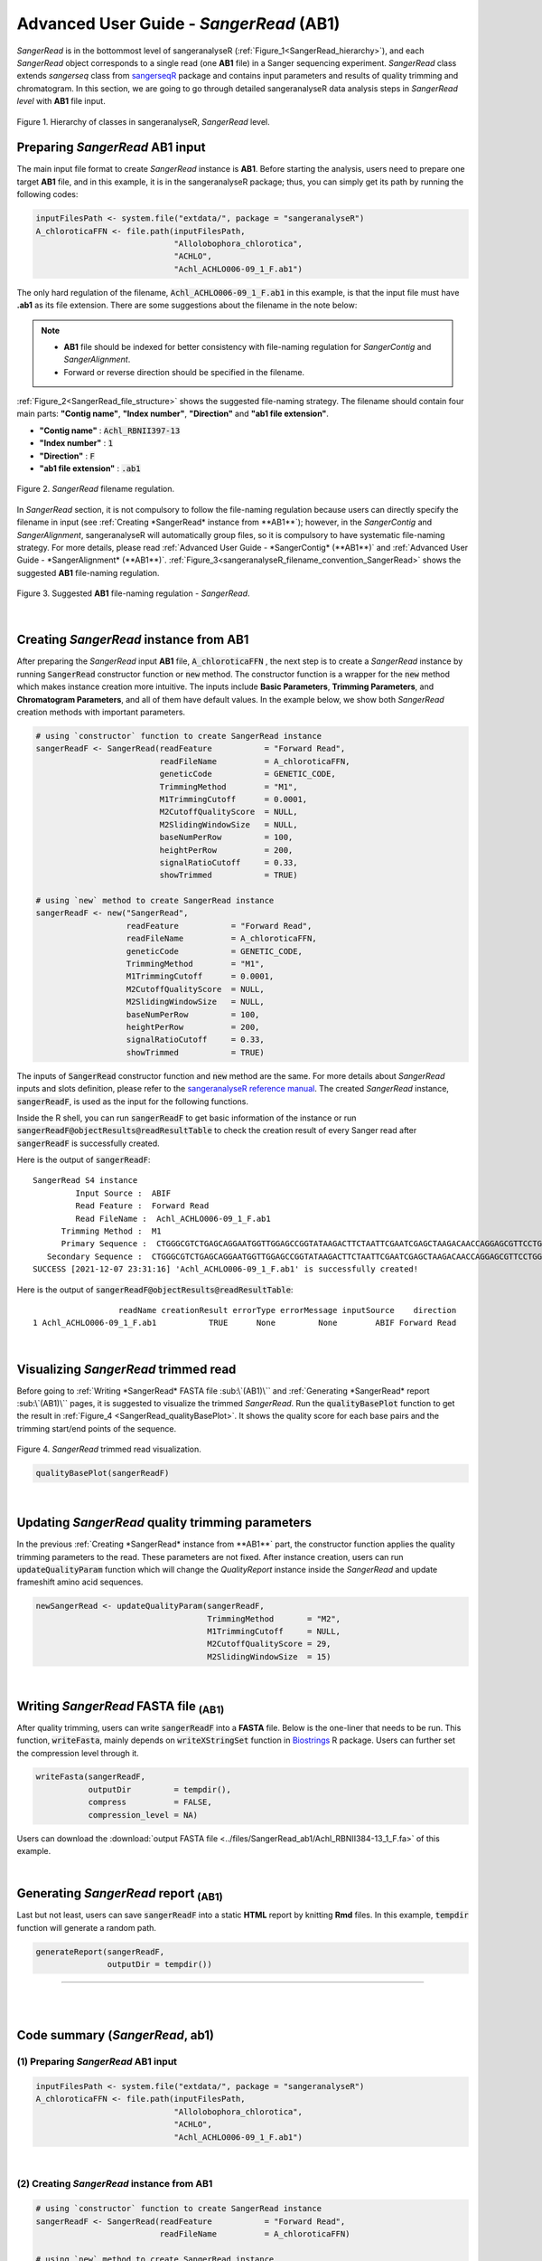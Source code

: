 Advanced User Guide - *SangerRead* (**AB1**)
============================================

*SangerRead* is in the bottommost level of sangeranalyseR (:ref:`Figure_1<SangerRead_hierarchy>`), and each *SangerRead* object corresponds to a single read (one **AB1** file) in a Sanger sequencing experiment. *SangerRead* class extends *sangerseq* class from `sangerseqR <https://www.bioconductor.org/packages/release/bioc/html/sangerseqR.html>`_ package and contains input parameters and results of quality trimming and chromatogram. In this section, we are going to go through detailed sangeranalyseR data analysis steps in *SangerRead level* with **AB1** file input.

.. _SangerRead_hierarchy:
.. figure::  ../image/SangerRead_hierarchy.png
   :align:   center
   :scale:   20 %

   Figure 1. Hierarchy of classes in sangeranalyseR, *SangerRead* level.


Preparing *SangerRead* **AB1** input
+++++++++++++++++++++++++++++++++++++
The main input file format to create *SangerRead* instance is **AB1**. Before starting the analysis, users need to prepare one target **AB1** file, and in this example, it is in the sangeranalyseR package; thus, you can simply get its path by running the following codes:

.. code-block:: R

   inputFilesPath <- system.file("extdata/", package = "sangeranalyseR")
   A_chloroticaFFN <- file.path(inputFilesPath,
                                "Allolobophora_chlorotica",
                                "ACHLO",
                                "Achl_ACHLO006-09_1_F.ab1")



The only hard regulation of the filename, :code:`Achl_ACHLO006-09_1_F.ab1` in this example, is that the input file must have **.ab1** as its file extension. There are some suggestions about the filename in the note below:


.. note::

    * **AB1** file should be indexed for better consistency with file-naming regulation for *SangerContig* and *SangerAlignment*.
    * Forward or reverse direction should be specified in the filename.

:ref:`Figure_2<SangerRead_file_structure>` shows the suggested file-naming strategy. The filename should contain four main parts: **"Contig name"**, **"Index number"**, **"Direction"** and **"ab1 file extension"**.

* **"Contig name"** :  :code:`Achl_RBNII397-13`
* **"Index number"** :  :code:`1`
* **"Direction"** :  :code:`F`
* **"ab1 file extension"** :  :code:`.ab1`

.. _SangerRead_file_structure:
.. figure::  ../image/SangerRead_file_structure.png
   :align:   center
   :scale:   80 %

   Figure 2. *SangerRead* filename regulation.

In *SangerRead* section, it is not compulsory to follow the file-naming regulation because users can directly specify the filename in input (see :ref:`Creating *SangerRead* instance from **AB1**`); however, in the *SangerContig* and *SangerAlignment*, sangeranalyseR will automatically group files, so it is compulsory to have systematic file-naming strategy. For more details, please read :ref:`Advanced User Guide - *SangerContig* (**AB1**)` and :ref:`Advanced User Guide - *SangerAlignment* (**AB1**)`. :ref:`Figure_3<sangeranalyseR_filename_convention_SangerRead>` shows the suggested **AB1** file-naming regulation.


.. _sangeranalyseR_filename_convention_SangerRead:
.. figure::  ../image/sangeranalyseR_filename_convention.png
   :align:   center
   :scale:   25 %

   Figure 3. Suggested **AB1** file-naming regulation - *SangerRead*.


|

Creating *SangerRead* instance from **AB1**
++++++++++++++++++++++++++++++++++++++++++++

After preparing the *SangerRead* input **AB1** file, :code:`A_chloroticaFFN` , the next step is to create a *SangerRead* instance by running :code:`SangerRead` constructor function or :code:`new` method. The constructor function is a wrapper for the :code:`new` method which makes instance creation more intuitive. The inputs include **Basic Parameters**, **Trimming Parameters**, and **Chromatogram Parameters**, and all of them have default values. In the example below, we show both *SangerRead* creation methods with important parameters.

.. code-block:: R

   # using `constructor` function to create SangerRead instance
   sangerReadF <- SangerRead(readFeature           = "Forward Read",
                             readFileName          = A_chloroticaFFN,
                             geneticCode           = GENETIC_CODE,
                             TrimmingMethod        = "M1",
                             M1TrimmingCutoff      = 0.0001,
                             M2CutoffQualityScore  = NULL,
                             M2SlidingWindowSize   = NULL,
                             baseNumPerRow         = 100,
                             heightPerRow          = 200,
                             signalRatioCutoff     = 0.33,
                             showTrimmed           = TRUE)

   # using `new` method to create SangerRead instance
   sangerReadF <- new("SangerRead",
                      readFeature           = "Forward Read",
                      readFileName          = A_chloroticaFFN,
                      geneticCode           = GENETIC_CODE,
                      TrimmingMethod        = "M1",
                      M1TrimmingCutoff      = 0.0001,
                      M2CutoffQualityScore  = NULL,
                      M2SlidingWindowSize   = NULL,
                      baseNumPerRow         = 100,
                      heightPerRow          = 200,
                      signalRatioCutoff     = 0.33,
                      showTrimmed           = TRUE)



The inputs of :code:`SangerRead` constructor function and :code:`new` method are the same. For more details about *SangerRead* inputs and slots definition, please refer to the `sangeranalyseR reference manual <https://bioconductor.org/packages/release/bioc/manuals/sangeranalyseR/man/sangeranalyseR.pdf>`_. The created *SangerRead* instance, :code:`sangerReadF`, is used as the input for the following functions.


Inside the R shell, you can run :code:`sangerReadF` to get basic information of the instance or run :code:`sangerReadF@objectResults@readResultTable` to check the creation result of every Sanger read after :code:`sangerReadF` is successfully created.

Here is the output of :code:`sangerReadF`::

   SangerRead S4 instance
            Input Source :  ABIF 
            Read Feature :  Forward Read 
            Read FileName :  Achl_ACHLO006-09_1_F.ab1 
         Trimming Method :  M1 
         Primary Sequence :  CTGGGCGTCTGAGCAGGAATGGTTGGAGCCGGTATAAGACTTCTAATTCGAATCGAGCTAAGACAACCAGGAGCGTTCCTGGGCAGAGACCAACTATACAATACTATCGTTACTGCACACGCATTTGTAATAATCTTCTTTCTAGTAATGCCTGTATTCATCGGGGGATTCGGAAACTGGCTTTTACCTTTAATACTTGGAGCCCCCGATATAGCATTCCCTCGACTCAACAACATGAGATTCTGACTACTTCCCCCATCACTGATCCTTTTAGTGTCCTCTGCGGCGGTAGAAAAAGGCGCTGGTACGGGGTGAACTGTTTATCCGCCTCTAGCAAGAAATCTTGCCCACGCAGGCCCGTCTGTAGATTTAGCCATCTTTTCCCTTCATTTAGCGGGTGCGTCTTCTATTCTAGGGGCTATTAATTTTATCACCACAGTTATTAATATGCGTTGAAGAGG 
      Secondary Sequence :  CTGGGCGTCTGAGCAGGAATGGTTGGAGCCGGTATAAGACTTCTAATTCGAATCGAGCTAAGACAACCAGGAGCGTTCCTGGGCAGAGACCAACTATACAATACTATCGTTACTGCACACGCATTTGTAATAATCTTCTTTCTAGTAATGCCTGTATTCATCGGGGGATTCGGAAACTGGCTTTTACCTTTAATACTTGGAGCCCCCGATATAGCATTCCCTCGACTCAACAACATGAGATTCTGACTACTTCCCCCATCACTGATCCTTTTAGTGTCCTCTGCGGCGGTAGAAAAAGGCGCTGGTACGGGGTGAACTGTTTATCCGCCTCTAGCAAGAAATCTTGCCCACGCAGGCCCGTCTGTAGATTTAGCCATCTTTTCCCTTCATTTAGCGGGTGCGTCTTCTATTCTAGGGGCTATTAATTTTATCACCACAGTTATTAATATGCGTTGAAGAGG 
   SUCCESS [2021-12-07 23:31:16] 'Achl_ACHLO006-09_1_F.ab1' is successfully created!


Here is the output of :code:`sangerReadF@objectResults@readResultTable`::
   
                     readName creationResult errorType errorMessage inputSource    direction
   1 Achl_ACHLO006-09_1_F.ab1           TRUE      None         None        ABIF Forward Read



|

Visualizing *SangerRead* trimmed read
++++++++++++++++++++++++++++++++++++++
Before going to :ref:`Writing *SangerRead* FASTA file :sub:\`(AB1)\`` and :ref:`Generating *SangerRead* report :sub:\`(AB1)\`` pages, it is suggested to visualize the trimmed *SangerRead*. Run the :code:`qualityBasePlot` function to get the result in :ref:`Figure_4 <SangerRead_qualityBasePlot>`. It shows the quality score for each base pairs and the trimming start/end points of the sequence.


.. _SangerRead_qualityBasePlot:
.. figure::  ../image/SangerRead_qualityBasePlot.png
   :align:   center
   :scale:   30 %

   Figure 4. *SangerRead* trimmed read visualization.

.. code-block:: R

   qualityBasePlot(sangerReadF)

|

Updating *SangerRead* quality trimming parameters
++++++++++++++++++++++++++++++++++++++++++++++++++
In the previous :ref:`Creating *SangerRead* instance from **AB1**` part, the constructor function applies the quality trimming parameters to the read. These parameters are not fixed. After instance creation, users can run :code:`updateQualityParam` function which will change the *QualityReport* instance inside the *SangerRead* and update frameshift amino acid sequences.

.. code-block:: R

   newSangerRead <- updateQualityParam(sangerReadF,
                                       TrimmingMethod       = "M2",
                                       M1TrimmingCutoff     = NULL,
                                       M2CutoffQualityScore = 29,
                                       M2SlidingWindowSize  = 15)

|



Writing *SangerRead* FASTA file :sub:`(AB1)`
++++++++++++++++++++++++++++++++++++++++++++++

After quality trimming, users can write :code:`sangerReadF` into a **FASTA** file. Below is the one-liner that needs to be run. This function, :code:`writeFasta`, mainly depends on :code:`writeXStringSet` function in `Biostrings <https://bioconductor.org/packages/release/bioc/html/Biostrings.html>`_ R package. Users can further set the compression level through it.

.. code-block:: R

   writeFasta(sangerReadF,
              outputDir         = tempdir(),
              compress          = FALSE,
              compression_level = NA)

Users can download the :download:`output FASTA file <../files/SangerRead_ab1/Achl_RBNII384-13_1_F.fa>` of this example.

|


Generating *SangerRead* report :sub:`(AB1)`
++++++++++++++++++++++++++++++++++++++++++++
Last but not least, users can save :code:`sangerReadF` into a static **HTML** report by knitting **Rmd** files. In this example, :code:`tempdir` function will generate a random path.

.. code-block:: R

   generateReport(sangerReadF,
                  outputDir = tempdir())

.. `SangerRead_Report_ab1.html <https://howardchao.github.io/sangeranalyseR_report/SangerRead/AB1/ACHLO006-09[LCO1490_t1,HCO2198_t1]_1_F/SangerRead_Report_ab1.html>`_ is the generated *SangerRead* report html of this example. Users can access to '*Basic Information*', '*DNA Sequence*', '*Amino Acids Sequence*', '*Quality Trimming*' and '*Chromatogram*' sections inside this report.

-----

|
|

















Code summary (*SangerRead*, **ab1**)
+++++++++++++++++++++++++++++++++++++++++++++++


(1) Preparing *SangerRead* **AB1** input
----------------------------------------

.. code-block:: R

   inputFilesPath <- system.file("extdata/", package = "sangeranalyseR")
   A_chloroticaFFN <- file.path(inputFilesPath,
                                "Allolobophora_chlorotica",
                                "ACHLO",
                                "Achl_ACHLO006-09_1_F.ab1")

|

(2) Creating *SangerRead* instance from **AB1**
-----------------------------------------------

.. code-block:: R

   # using `constructor` function to create SangerRead instance
   sangerReadF <- SangerRead(readFeature           = "Forward Read",
                             readFileName          = A_chloroticaFFN)

   # using `new` method to create SangerRead instance
   sangerReadF <- new("SangerRead",
                      readFeature           = "Forward Read",
                      readFileName          = A_chloroticaFFN)


.. container:: toggle

    .. container:: header

        Following is the R shell output that you will get.
    .. code-block::

         INFO [2021-29-06 16:28:39] ------------------------------------------------
         INFO [2021-29-06 16:28:39] -------- Creating 'SangerRead' instance --------
         INFO [2021-29-06 16:28:39] ------------------------------------------------
         INFO [2021-29-06 16:28:39] >> Forward Read: Creating abif & sangerseq ...
         INFO [2021-29-06 16:28:39]     >> Creating Forward Read raw abif ...
         INFO [2021-29-06 16:28:39]     >> Creating Forward Read raw sangerseq ...
         INFO [2021-29-06 16:28:39]           * Making basecall !!
         INFO [2021-29-06 16:28:40]           * Updating slots in 'SangerRead' instance !!
         SUCCESS [2021-29-06 16:28:40] --------------------------------------------------------
         SUCCESS [2021-29-06 16:28:40] -------- 'SangerRead' S4 instance is created !! --------
         SUCCESS [2021-29-06 16:28:40] --------------------------------------------------------
         SUCCESS [2021-29-06 16:28:40]    >> 'Achl_ACHLO006-09_1_F.ab1' is created (Forward Read; ABIF).
         INFO [2021-29-06 16:28:40]    >> Read is trimmed by 'M1 - Mott’s trimming algorithm'.
         DEBUG [2021-29-06 16:28:40]    >> For more information, please run 'object'.
         DEBUG [2021-29-06 16:28:40]    >> Run 'object@objectResults@readResultTable' to check the result of the Sanger read

|

(3) Visualizing *SangerRead* trimmed read
-----------------------------------------


.. code-block:: R

   qualityBasePlot(sangerReadF)

|


(4) Writing *SangerRead* FASTA file :sub:`(AB1)`
-------------------------------------------------


.. code-block:: R

   writeFasta(sangerReadF)


.. container:: toggle

     .. container:: header

        Following is the R shell output that you will get.

     .. code-block::

         INFO [2021-29-06 16:30:17] Your input is 'SangerRead' S4 instance
         INFO [2021-29-06 16:30:17] >>> outputDir : /private/var/folders/33/7v38jdjd2874jcxb6l71m00h0000gn/T/RtmpRAPaMV
         INFO [2021-29-06 16:30:17] Start writing '/Library/Frameworks/R.framework/Versions/4.0/Resources/library/sangeranalyseR/extdata//Allolobophora_chlorotica/ACHLO/Achl_ACHLO006-09_1_F.ab1' to FASTA format ...
         INFO [2021-29-06 16:30:17] >> '/private/var/folders/33/7v38jdjd2874jcxb6l71m00h0000gn/T/RtmpRAPaMV/Achl_ACHLO006-09_1_F.fa' is written
         [1] "/private/var/folders/33/7v38jdjd2874jcxb6l71m00h0000gn/T/RtmpRAPaMV/Achl_ACHLO006-09_1_F.fa"

|

And you will get one FASTA file:

(1) :download:`Achl_ACHLO006-09_1_F.fa <../files/SangerRead_ab1/Achl_ACHLO006-09_1_F.fa>`

|

(5) Generating *SangerRead* report :sub:`(AB1)`
-----------------------------------------------


.. code-block:: R

   generateReport(sangerReadF)


-----

|
|
